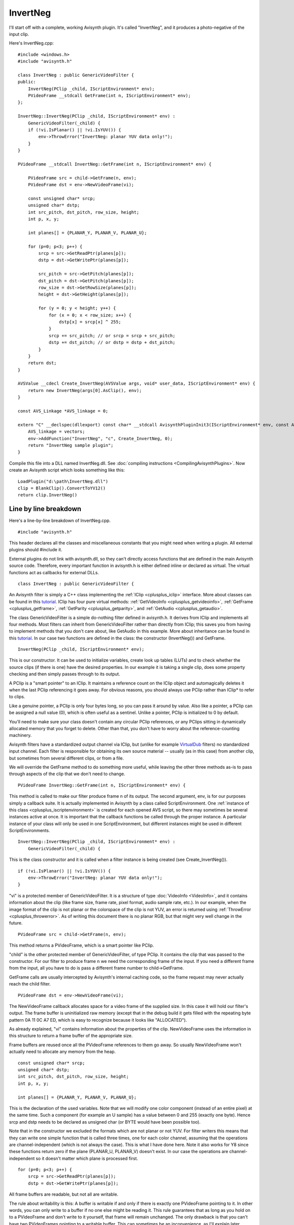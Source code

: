 
InvertNeg
=========

I'll start off with a complete, working Avisynth plugin. It's called
"InvertNeg", and it produces a photo-negative of the input clip.

Here's InvertNeg.cpp:
::

    #include <windows.h>
    #include "avisynth.h"

    class InvertNeg : public GenericVideoFilter {
    public:
        InvertNeg(PClip _child, IScriptEnvironment* env);
        PVideoFrame __stdcall GetFrame(int n, IScriptEnvironment* env);
    };

    InvertNeg::InvertNeg(PClip _child, IScriptEnvironment* env) :
        GenericVideoFilter(_child) {
        if (!vi.IsPlanar() || !vi.IsYUV()) {
            env->ThrowError("InvertNeg: planar YUV data only!");
        }
    }

    PVideoFrame __stdcall InvertNeg::GetFrame(int n, IScriptEnvironment* env) {

        PVideoFrame src = child->GetFrame(n, env);
        PVideoFrame dst = env->NewVideoFrame(vi);

        const unsigned char* srcp;
        unsigned char* dstp;
        int src_pitch, dst_pitch, row_size, height;
        int p, x, y;

        int planes[] = {PLANAR_Y, PLANAR_V, PLANAR_U};

        for (p=0; p<3; p++) {
            srcp = src->GetReadPtr(planes[p]);
            dstp = dst->GetWritePtr(planes[p]);

            src_pitch = src->GetPitch(planes[p]);
            dst_pitch = dst->GetPitch(planes[p]);
            row_size = dst->GetRowSize(planes[p]);
            height = dst->GetHeight(planes[p]);

            for (y = 0; y < height; y++) {
                for (x = 0; x < row_size; x++) {
                    dstp[x] = srcp[x] ^ 255;
                }
                srcp += src_pitch; // or srcp = srcp + src_pitch;
                dstp += dst_pitch; // or dstp = dstp + dst_pitch;
            }
        }
        return dst;
    }

    AVSValue __cdecl Create_InvertNeg(AVSValue args, void* user_data, IScriptEnvironment* env) {
        return new InvertNeg(args[0].AsClip(), env);
    }

    const AVS_Linkage *AVS_linkage = 0;

    extern "C" __declspec(dllexport) const char* __stdcall AvisynthPluginInit3(IScriptEnvironment* env, const AVS_Linkage* const vectors) {
        AVS_linkage = vectors;
        env->AddFunction("InvertNeg", "c", Create_InvertNeg, 0);
        return "InvertNeg sample plugin";
    }


Compile this file into a DLL named InvertNeg.dll. See
:doc:`compiling instructions <CompilingAvisynthPlugins>`. Now create an
Avisynth script which looks something like this:
::

    LoadPlugin("d:\path\InvertNeg.dll")
    clip = BlankClip().ConvertToYV12()
    return clip.InvertNeg()

Line by line breakdown
----------------------

Here's a line-by-line breakdown of InvertNeg.cpp.
::

    #include "avisynth.h"


This header declares all the classes and miscellaneous constants that
you might need when writing a plugin. All external plugins should
#include it.

External plugins do not link with avisynth.dll, so they can't directly
access functions that are defined in the main Avisynth source code.
Therefore, every important function in avisynth.h is either defined
inline or declared as virtual. The virtual functions act as callbacks
for external DLLs.
::

    class InvertNeg : public GenericVideoFilter {


An Avisynth filter is simply a C++ class implementing the :ref:`IClip <cplusplus_iclip>`
interface. More about classes can be found in this `tutorial`_. IClip
has four pure virtual methods: :ref:`GetVideoInfo <cplusplus_getvideoinfo>`,
:ref:`GetFrame <cplusplus_getframe>`, :ref:`GetParity <cplusplus_getparity>`,
and :ref:`GetAudio <cplusplus_getaudio>`.

The class GenericVideoFilter is a simple do-nothing filter defined in
avisynth.h. It derives from IClip and implements all four methods. Most
filters can inherit from GenericVideoFilter rather than directly from
IClip; this saves you from having to implement methods that you don't
care about, like GetAudio in this example. More about inheritance can
be found in this `tutorial <http://www.cplusplus.com/doc/tutorial/inheritance>`__. In our case two functions are defined in
the class: the constructor (InvertNeg()) and GetFrame.
::

    InvertNeg(PClip _child, IScriptEnvironment* env);


This is our constructor. It can be used to initialize variables, create
look up tables (LUTs) and to check whether the source clips (if there
is one) have the desired properties. In our example it is taking a
single clip, does some property checking and then simply passes through
to its output.

A PClip is a "smart pointer" to an IClip. It maintains a reference
count on the IClip object and automagically deletes it when the last
PClip referencing it goes away. For obvious reasons, you should always
use PClip rather than IClip* to refer to clips.

Like a genuine pointer, a PClip is only four bytes long, so you can
pass it around by value. Also like a pointer, a PClip can be assigned a
null value (0), which is often useful as a sentinel. Unlike a pointer,
PClip is initialized to 0 by default.

You'll need to make sure your class doesn't contain any circular PClip
references, or any PClips sitting in dynamically allocated memory that
you forget to delete. Other than that, you don't have to worry about
the reference-counting machinery.

Avisynth filters have a standardized output channel via IClip, but
(unlike for example `VirtualDub`_ filters) no standardized input
channel. Each filter is responsible for obtaining its own source
material -- usually (as in this case) from another clip, but sometimes
from several different clips, or from a file.

We will override the GetFrame method to do something more useful, while
leaving the other three methods as-is to pass through aspects of the
clip that we don't need to change.
::

    PVideoFrame InvertNeg::GetFrame(int n, IScriptEnvironment* env) {


This method is called to make our filter produce frame n of its output.
The second argument, env, is for our purposes simply a callback suite.
It is actually implemented in Avisynth by a class called ScriptEnvironment.
One :ref:`instance of this class <cplusplus_iscriptenvironment>` is created for each
opened AVS script, so there may sometimes be several instances active
at once. It is important that the callback functions be called through
the proper instance. A particular instance of your class will only be
used in one ScriptEnvironment, but different instances might be used in
different ScriptEnvironments.
::

    InvertNeg::InvertNeg(PClip _child, IScriptEnvironment* env) :
        GenericVideoFilter(_child) {


This is the class constructor and it is called when a filter instance
is being created (see Create_InvertNeg()).
::

    if (!vi.IsPlanar() || !vi.IsYUV()) {
        env->ThrowError("InvertNeg: planar YUV data only!");
    }


"vi" is a protected member of GenericVideoFilter. It is a structure of
type :doc:`VideoInfo <VideoInfo>`, and it contains information about the clip (like
frame size, frame rate, pixel format, audio sample rate, etc.). In our
example, when the image format of the clip is not planar or the
colorspace of the clip is not YUV, an error is returned using
:ref:`ThrowError <cplusplus_throwerror>`. As of writing this document there is no planar RGB, but
that might very well change in the future.
::

    PVideoFrame src = child->GetFrame(n, env);


This method returns a PVideoFrame, which is a smart pointer like PClip.

"child" is the other protected member of GenericVideoFilter, of type
PClip. It contains the clip that was passed to the constructor. For our
filter to produce frame n we need the corresponding frame of the input.
If you need a different frame from the input, all you have to do is
pass a different frame number to child->GetFrame.

GetFrame calls are usually intercepted by Avisynth's internal caching
code, so the frame request may never actually reach the child filter.
::

    PVideoFrame dst = env->NewVideoFrame(vi);


The NewVideoFrame callback allocates space for a video frame of the
supplied size. In this case it will hold our filter's output. The frame
buffer is uninitialized raw memory (except that in the debug build it
gets filled with the repeating byte pattern 0A 11 0C A7 ED, which is
easy to recognize because it looks like "ALLOCATED").

As already explained, "vi" contains information about the properties of
the clip. NewVideoFrame uses the information in this structure to
return a frame buffer of the appropriate size.

Frame buffers are reused once all the PVideoFrame references to them go
away. So usually NewVideoFrame won't actually need to allocate any
memory from the heap.
::

    const unsigned char* srcp;
    unsigned char* dstp;
    int src_pitch, dst_pitch, row_size, height;
    int p, x, y;

    int planes[] = {PLANAR_Y, PLANAR_V, PLANAR_U};


This is the declaration of the used variables. Note that we will modify
one color component (instead of an entire pixel) at the same time. Such
a component (for example an U sample) has a value between 0 and 255
(exactly one byte). Hence srcp and dstp needs to be declared as
unsigned char (or BYTE would have been possible too).

Note that in the constructor we excluded the formats which are not
planar or not YUV. For filter writers this means that they can write
one simple function that is called three times, one for each color
channel, assuming that the operations are channel-independent (which is
not always the case). This is what I have done here. Note it also works
for Y8 since these functions return zero if the plane (PLANAR_U,
PLANAR_V) doesn't exist. In our case the operations are
channel-independent so it doesn't matter which plane is processed
first.
::

    for (p=0; p<3; p++) {
        srcp = src->GetReadPtr(planes[p]);
        dstp = dst->GetWritePtr(planes[p]);


All frame buffers are readable, but not all are writable.

The rule about writability is this: A buffer is writable if and only if
there is exactly one PVideoFrame pointing to it. In other words, you
can only write to a buffer if no one else might be reading it. This
rule guarantees that as long as you hold on to a PVideoFrame and don't
write to it yourself, that frame will remain unchanged. The only
drawback is that you can't have two PVideoFrames pointing to a writable
buffer. This can sometimes be an inconvenience, as I'll explain later.

Any buffer you get from NewVideoFrame is guaranteed to be writable (as
long as you only assign it to one PVideoFrame!). Our filter's dst came
from NewVideoFrame, so we can safely call dst->GetWritePtr(). However,
frames you get from other clips via GetFrame may not be writable, in
which case GetWritePtr() will return a null pointer.

There is an :ref:`IsWritable() <cplusplus_iswritable>` method which you can call to find out if a
buffer is writable or not, and there's a :ref:`MakeWritable <cplusplus_makewritable>` callback to
ensure that it is.
::

    src_pitch = src->GetPitch(planes[p]);
    dst_pitch = dst->GetPitch(planes[p]);


Just as in VirtualDub, the "pitch" of a frame buffer is the offset (in
bytes) from the beginning of one scan line to the beginning of the
next. The source and destination buffers won't necessarily have the
same pitch.

Buffers created by NewVideoFrame are always quadword (8-byte) aligned
and always have a pitch that is a multiple of 8. (*i think it's 16 now,
need to check ???*)
::

    row_size = dst->GetRowSize(planes[p]);


The row size is the length of each row in bytes (not pixels) of plane
p. It's usually equal to the pitch or slightly less, but it may be
significantly less if the frame in question has been through Crop.

Since our source and destination frames have the same width and pixel
format, they will always have the same row size. Thus I only need one
row_size variable, and I could just as well have called
src->GetRowSize().
::

    height = dst->GetHeight(planes[p]);


The height is the height in samples of the plane p. Again, for our
filter this is the same for the source and the destination.
::

    for (y = 0; y < height; y++) {
        for (x = 0; x < row_size; x++) {
            dstp[x] = srcp[x] ^ 255;
        }
        srcp += src_pitch;
        dstp += dst_pitch;
    }


This is the code that does the actual work. The "srcp += src_pitch;
dstp += dst_pitch;" idiom is a useful way of dealing with potentially
differing pitches without too much grief.
::

    return dst;


GetFrame returns the newly-created frame. Our own references to this
frame and to the source frame will go away with the src and dst
variables. Our caller will become sole owner of the destination frame
(which therefore will still be writable), and the source frame will be
retained in the cache and eventually recycled. All through the magic of
C++ classes.
::

    AVSValue __cdecl Create_InvertNeg(AVSValue args, void* user_data, IScriptEnvironment* env) {


In order to use our new filter, we need a scripting-language function
which creates an instance of it. This is that function.

Script functions written in C++ take three arguments. args contains all
the arguments passed to the function by the script. user_data contains
the void pointer which you passed to AddFunction (see below). Usually
you won't need this. env contains the same IScriptEnvironment pointer
that will later be passed to GetFrame.

AVSValue is a variant type which can hold any one of the following: a
boolean value (true/false); an integer; a floating-point number; a
string; a video clip (PClip); an array of AVSValues; or nothing
("undefined"). You can test which one it is with the methods IsBool(),
IsInt(), IsFloat(), IsString(), IsClip(), IsArray(), and Defined()
(which returns true if the AVSValue is not "undefined"). You can get
the value with AsBool(), AsInt(), etc. For arrays, you can use the
ArraySize() method to get the number of elements, and [] indexing to
get the elements themselves. For convenience, IsFloat() and AsFloat()
will work with integers also. But boolean values are not treated as
numeric (unlike C).

The name "Create_InvertNeg" is arbitrary. This function will actually
be known as "InvertNeg" in scripts, because that's the name we pass to
:ref:`AddFunction <cplusplus_addfunction>` below.
::

    return new InvertNeg(args[0].AsClip(), env);


The args argument passed to a script function will always be an array.
The return value should be any one of the other types (never an array).

The types of the values in the args array are guaranteed to match one
of the function signatures that you pass to AddFunction, just as in
VirtualDub. Therefore, there's no need to worry about IsClip here.

Create_InvertNeg simply creates and returns a filter instance; it is
automatically converted to an AVSValue via the constructor
AVSValue(IClip*).
::

    const AVS_Linkage *AVS_linkage = 0;


This declares and initializes the server pointers static storage
:doc:`AVS_Linkage <AVSLinkage>`.
::

    extern "C" __declspec(dllexport) const char* __stdcall AvisynthPluginInit3(IScriptEnvironment* env, const AVS_Linkage* const vectors) {


This is the only function which gets exported from the DLL. It is
called by the script function LoadPlugin the first time this plugin in
loaded in a particular script. If several scripts are open at once and
more than one of them loads this plugin, AvisynthPluginInit3 may be
called more than once with different IScriptEnvironments. Therefore:

* You should not save the env parameter in a global variable.
* If you need to initialize any static data, you should do it in
  DLLMain, not in this function.

::

    AVS_linkage = vectors;


This saves the server pointers.

The main purpose of the AvisynthPluginInit3 function is to call
env->AddFunction.
::

    env->AddFunction("InvertNeg", "c", Create_InvertNeg, 0);


As promised, we now call AddFunction to let Avisynth know of the
existence of our filter. This function takes four arguments: the name
of the new script function; the parameter-type string; the C++ function
implementing the script function; and the user_data cookie.

The parameter-type string can be specified as follows:

* No return type is given. Function return values are not
  type-checked; you can return anything you like.
* There are more types: along with 'i'nt and 's'tring you can specify
  'b'ool, 'f'loat, and 'c'lip.
* The following types are available:
    + c - clip
    + i - integer
    + f - float
    + s - string
    + b - boolean
* You can follow any type with '*' or '+' to indicate "zero or more"
  or "one or more" respectively. In this case all the matching
  arguments will be gathered into a sub-array.

  * For example, if your type string is "is+f", then the
    integer argument will be args[0], the string arguments
    will be args[1][0], args[1][1], etc. (and there will be
    args[1].ArraySize() of them), and the float argument will
    be args[2].

* '.' matches a single argument of any type. To match multiple
  arguments of any type, use ".*" or ".+".
* You can have named arguments, by specifying the name in [brackets]
  before the type. Named arguments are also optional arguments; if
  the user omits them, they will be of the undefined type instead of
  the type you specify. For convenience, AVSValue offers a set of
  As...() functions which take default values. See avisynth.h.

::

    return "InvertNeg sample plugin";


The return value of AvisynthPluginInit3 is a string which can contain
any message you like, such as a notice identifying the version and
author of the plugin. This string becomes the return value of
LoadPlugin, and will almost always be ignored. You can also just return
0 if you prefer.


A variation as an in place filter
---------------------------------

The Invert filter could easily do its work in a single buffer, rather
than copying from one buffer to another. Here's a new implementation of
GetFrame that does this.
::

    #include <windows.h>
    #include "avisynth.h"

    class InvertNeg : public GenericVideoFilter {
    public:
        InvertNeg(PClip _child, IScriptEnvironment* env);
        PVideoFrame __stdcall GetFrame(int n, IScriptEnvironment* env);
    };

    InvertNeg::InvertNeg(PClip _child, IScriptEnvironment* env) :
        GenericVideoFilter(_child) {
        if (!vi.IsPlanar() || !vi.IsYUV()) {
            env->ThrowError("InvertNeg: planar YUV data only!");
        }
    }

    PVideoFrame __stdcall InvertNeg::GetFrame(int n, IScriptEnvironment* env) {

        PVideoFrame src = child->GetFrame(n, env);
        env->MakeWritable(&src);

        unsigned char* srcp;
        int src_pitch, row_size, height;
        int p, x, y;

        int planes[] = {PLANAR_Y, PLANAR_V, PLANAR_U};

        for (p=0; p<3; p++) {
            srcp = src->GetWritePtr(planes[p]);

            src_pitch = src->GetPitch(planes[p]);
            row_size = src->GetRowSize(planes[p]);
            height = src->GetHeight(planes[p]);

            for (y = 0; y < height; y++) {
                for (x = 0; x < row_size; x++) {
                    srcp[x] = srcp[x] ^ 255;
                    // even shorter would be srcp[x] ^= 255;
                }
                srcp += src_pitch;
            }
        }
        return src;
    }

    AVSValue __cdecl Create_InvertNeg(AVSValue args, void* user_data, IScriptEnvironment* env) {
        return new InvertNeg(args[0].AsClip(), env);
    }

    const AVS_Linkage *AVS_linkage = 0;

    extern "C" __declspec(dllexport) const char* __stdcall AvisynthPluginInit3(IScriptEnvironment* env, const AVS_Linkage* const vectors) {
        AVS_linkage = vectors;
        env->AddFunction("InvertNeg", "c", Create_InvertNeg, 0);
        return "InvertNeg sample plugin";
    }


The key difference between this version of the function and the
original version is the presence of the :ref:`MakeWritable <cplusplus_makewritable>` callback. This
is necessary because this time "we don't know where that source frame
has been." Someone else in the filter chain may be holding a reference
to it, in which case we won't be allowed to write to it.

Old versions

:doc:`Ben's AviSynth Docs <BensAviSynthDocs>` is the documentation written for AviSynth 1.0
by Ben Rudiak-Gould, in its original form.

See more about the modifications for AviSynth 2.5 in the :doc:`AviSynth
Two-Five SDK <AviSynthTwoFiveSDK>`. (need to adjust the two-five version using the code above
...)

____

Back to :doc:`FilterSDK`

$Date: 2015/09/14 20:23:59 $

.. _tutorial: http://www.cplusplus.com/doc/tutorial/classes
.. _VirtualDub: http://avisynth.nl/index.php/VirtualDub
